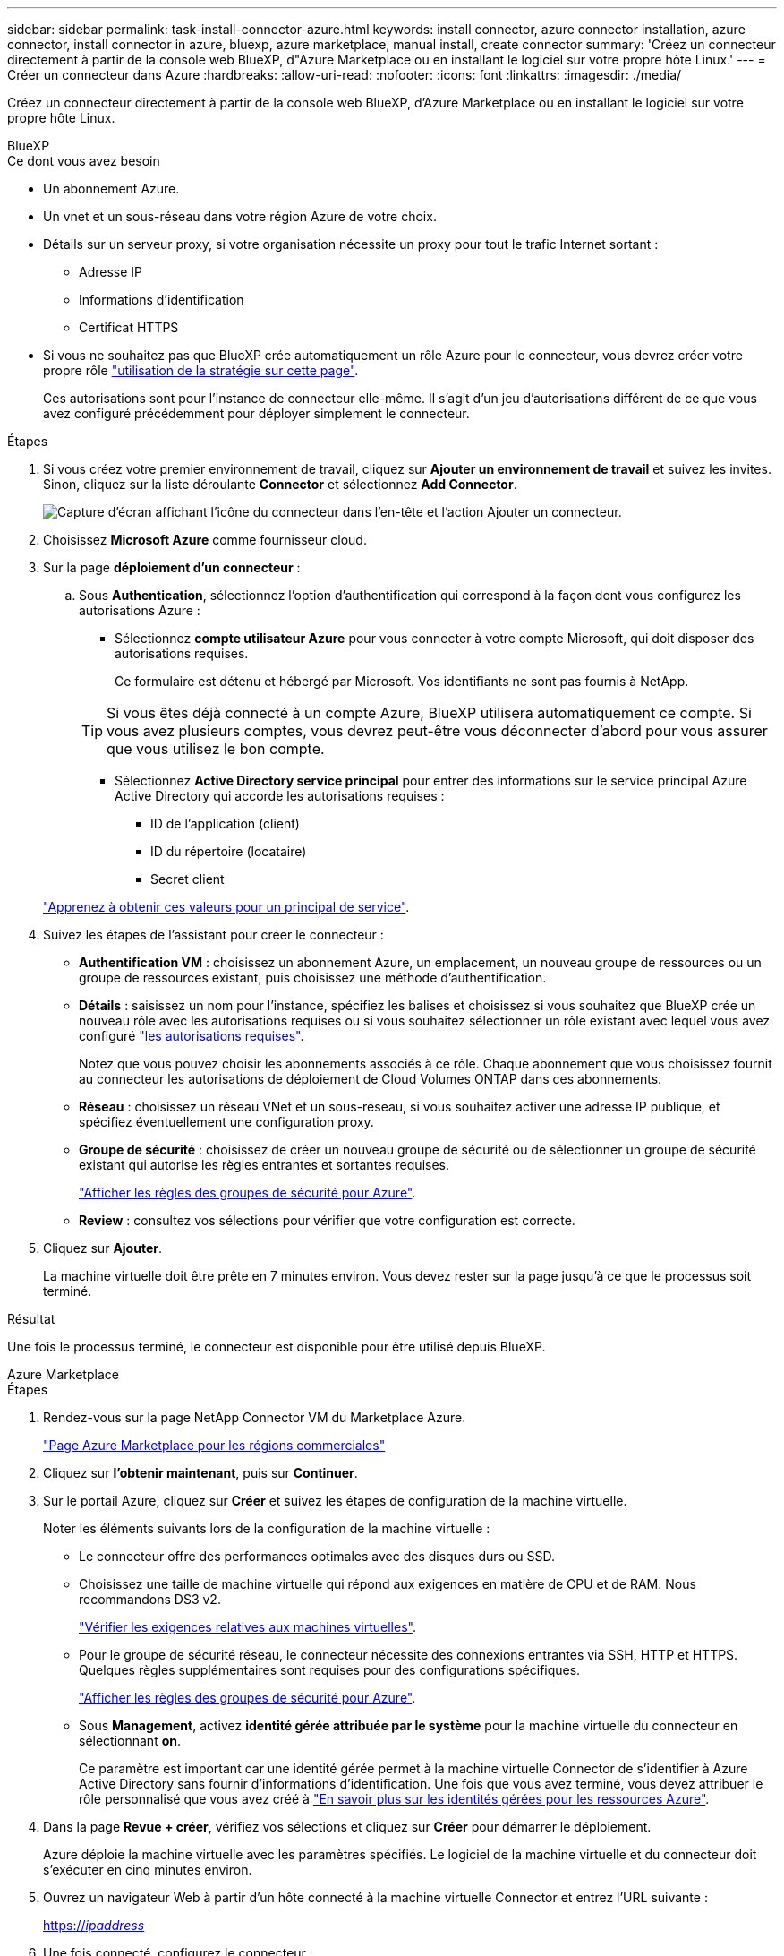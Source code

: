 ---
sidebar: sidebar 
permalink: task-install-connector-azure.html 
keywords: install connector, azure connector installation, azure connector, install connector in azure, bluexp, azure marketplace, manual install, create connector 
summary: 'Créez un connecteur directement à partir de la console web BlueXP, d"Azure Marketplace ou en installant le logiciel sur votre propre hôte Linux.' 
---
= Créer un connecteur dans Azure
:hardbreaks:
:allow-uri-read: 
:nofooter: 
:icons: font
:linkattrs: 
:imagesdir: ./media/


[role="lead"]
Créez un connecteur directement à partir de la console web BlueXP, d'Azure Marketplace ou en installant le logiciel sur votre propre hôte Linux.

[role="tabbed-block"]
====
.BlueXP
--
.Ce dont vous avez besoin
* Un abonnement Azure.
* Un vnet et un sous-réseau dans votre région Azure de votre choix.
* Détails sur un serveur proxy, si votre organisation nécessite un proxy pour tout le trafic Internet sortant :
+
** Adresse IP
** Informations d'identification
** Certificat HTTPS


* Si vous ne souhaitez pas que BlueXP crée automatiquement un rôle Azure pour le connecteur, vous devrez créer votre propre rôle link:reference-permissions-azure.html["utilisation de la stratégie sur cette page"].
+
Ces autorisations sont pour l'instance de connecteur elle-même. Il s'agit d'un jeu d'autorisations différent de ce que vous avez configuré précédemment pour déployer simplement le connecteur.



.Étapes
. Si vous créez votre premier environnement de travail, cliquez sur *Ajouter un environnement de travail* et suivez les invites. Sinon, cliquez sur la liste déroulante *Connector* et sélectionnez *Add Connector*.
+
image:screenshot_connector_add.gif["Capture d'écran affichant l'icône du connecteur dans l'en-tête et l'action Ajouter un connecteur."]

. Choisissez *Microsoft Azure* comme fournisseur cloud.
. Sur la page *déploiement d'un connecteur* :
+
.. Sous *Authentication*, sélectionnez l'option d'authentification qui correspond à la façon dont vous configurez les autorisations Azure :
+
*** Sélectionnez *compte utilisateur Azure* pour vous connecter à votre compte Microsoft, qui doit disposer des autorisations requises.
+
Ce formulaire est détenu et hébergé par Microsoft. Vos identifiants ne sont pas fournis à NetApp.

+

TIP: Si vous êtes déjà connecté à un compte Azure, BlueXP utilisera automatiquement ce compte. Si vous avez plusieurs comptes, vous devrez peut-être vous déconnecter d'abord pour vous assurer que vous utilisez le bon compte.

*** Sélectionnez *Active Directory service principal* pour entrer des informations sur le service principal Azure Active Directory qui accorde les autorisations requises :
+
**** ID de l'application (client)
**** ID du répertoire (locataire)
**** Secret client






+
link:task-set-up-permissions-azure.html["Apprenez à obtenir ces valeurs pour un principal de service"].

. Suivez les étapes de l'assistant pour créer le connecteur :
+
** *Authentification VM* : choisissez un abonnement Azure, un emplacement, un nouveau groupe de ressources ou un groupe de ressources existant, puis choisissez une méthode d'authentification.
** *Détails* : saisissez un nom pour l'instance, spécifiez les balises et choisissez si vous souhaitez que BlueXP crée un nouveau rôle avec les autorisations requises ou si vous souhaitez sélectionner un rôle existant avec lequel vous avez configuré link:reference-permissions-azure.html["les autorisations requises"].
+
Notez que vous pouvez choisir les abonnements associés à ce rôle. Chaque abonnement que vous choisissez fournit au connecteur les autorisations de déploiement de Cloud Volumes ONTAP dans ces abonnements.

** *Réseau* : choisissez un réseau VNet et un sous-réseau, si vous souhaitez activer une adresse IP publique, et spécifiez éventuellement une configuration proxy.
** *Groupe de sécurité* : choisissez de créer un nouveau groupe de sécurité ou de sélectionner un groupe de sécurité existant qui autorise les règles entrantes et sortantes requises.
+
link:reference-ports-azure.html["Afficher les règles des groupes de sécurité pour Azure"].

** *Review* : consultez vos sélections pour vérifier que votre configuration est correcte.


. Cliquez sur *Ajouter*.
+
La machine virtuelle doit être prête en 7 minutes environ. Vous devez rester sur la page jusqu'à ce que le processus soit terminé.



.Résultat
Une fois le processus terminé, le connecteur est disponible pour être utilisé depuis BlueXP.

--
.Azure Marketplace
--
.Étapes
. Rendez-vous sur la page NetApp Connector VM du Marketplace Azure.
+
https://azuremarketplace.microsoft.com/en-us/marketplace/apps/netapp.netapp-oncommand-cloud-manager["Page Azure Marketplace pour les régions commerciales"^]

. Cliquez sur *l'obtenir maintenant*, puis sur *Continuer*.
. Sur le portail Azure, cliquez sur *Créer* et suivez les étapes de configuration de la machine virtuelle.
+
Noter les éléments suivants lors de la configuration de la machine virtuelle :

+
** Le connecteur offre des performances optimales avec des disques durs ou SSD.
** Choisissez une taille de machine virtuelle qui répond aux exigences en matière de CPU et de RAM. Nous recommandons DS3 v2.
+
link:reference-host-requirements-azure["Vérifier les exigences relatives aux machines virtuelles"].

** Pour le groupe de sécurité réseau, le connecteur nécessite des connexions entrantes via SSH, HTTP et HTTPS. Quelques règles supplémentaires sont requises pour des configurations spécifiques.
+
link:reference-ports-azure.html["Afficher les règles des groupes de sécurité pour Azure"].

** Sous *Management*, activez *identité gérée attribuée par le système* pour la machine virtuelle du connecteur en sélectionnant *on*.
+
Ce paramètre est important car une identité gérée permet à la machine virtuelle Connector de s'identifier à Azure Active Directory sans fournir d'informations d'identification. Une fois que vous avez terminé, vous devez attribuer le rôle personnalisé que vous avez créé à https://docs.microsoft.com/en-us/azure/active-directory/managed-identities-azure-resources/overview["En savoir plus sur les identités gérées pour les ressources Azure"^].



. Dans la page *Revue + créer*, vérifiez vos sélections et cliquez sur *Créer* pour démarrer le déploiement.
+
Azure déploie la machine virtuelle avec les paramètres spécifiés. Le logiciel de la machine virtuelle et du connecteur doit s'exécuter en cinq minutes environ.

. Ouvrez un navigateur Web à partir d'un hôte connecté à la machine virtuelle Connector et entrez l'URL suivante :
+
https://_ipaddress_[]

. Une fois connecté, configurez le connecteur :
+
.. Spécifiez le compte BlueXP à associer au connecteur.
.. Entrez un nom pour le système.
.. Sous *exécutez-vous dans un environnement sécurisé ?* maintenez le mode restreint désactivé.
+
Vous devez désactiver le mode restreint, car ces étapes décrivent l'utilisation de BlueXP en mode standard. Vous devez activer le mode restreint uniquement si vous disposez d'un environnement sécurisé et souhaitez déconnecter ce compte des services back-end BlueXP. Si c'est le cas, link:task-quick-start-restricted-mode.html["Suivez les étapes pour démarrer avec BlueXP en mode restreint"].

.. Cliquez sur *commençons*.




Le connecteur est maintenant installé et configuré avec votre compte BlueXP.

.Et la suite ?
link:task-provide-permissions-azure.html["Fournissez à BlueXP les autorisations que vous avez précédemment configurées"].

--
.Installation manuelle
--
.Ce dont vous avez besoin
* Privilèges root pour installer le connecteur.
* Détails sur un serveur proxy, si un proxy est requis pour accéder à Internet à partir du connecteur.
+
Vous avez la possibilité de configurer un serveur proxy après l'installation, mais cela nécessite de redémarrer le connecteur.

* Un certificat signé par une autorité de certification, si le serveur proxy utilise HTTPS ou si le proxy est un proxy interceptant.
* Identité gérée activée sur la machine virtuelle dans Azure, qui permet de fournir les autorisations Azure requises via un rôle personnalisé.
+
https://learn.microsoft.com/en-us/azure/active-directory/managed-identities-azure-resources/qs-configure-portal-windows-vm["Documentation Microsoft Azure : configurez les identités gérées des ressources Azure sur une machine virtuelle à l'aide du portail Azure"^]



.Description de la tâche
* L'installation installe les outils de ligne de commande AWS (awscli), afin d'activer les procédures de reprise à partir du support NetApp.
+
Si vous recevez un message indiquant que l'installation de awscli a échoué, vous pouvez ignorer le message en toute sécurité. Le connecteur peut fonctionner sans outils.

* Le programme d'installation disponible sur le site du support NetApp peut être une version antérieure. Après l'installation, le connecteur se met automatiquement à jour si une nouvelle version est disponible.


.Étapes
. Vérifiez que docker est activé et exécuté.
+
[source, cli]
----
sudo systemctl enable docker && sudo systemctl start docker
----
. Si les variables système _http_proxy_ ou _https_proxy_ sont définies sur l'hôte, supprimez-les :
+
[source, cli]
----
unset http_proxy
unset https_proxy
----
+
Si vous ne supprimez pas ces variables système, l'installation échouera.

. Téléchargez le logiciel du connecteur à partir du https://mysupport.netapp.com/site/products/all/details/cloud-manager/downloads-tab["Site de support NetApp"^], Puis copiez-le sur l'hôte Linux.
+
Vous devez télécharger le programme d'installation du connecteur « en ligne » destiné à être utilisé sur votre réseau ou dans le cloud. Un programme d'installation séparé « hors ligne » est disponible pour le connecteur, mais il n'est pris en charge que pour les déploiements en mode privé.

. Attribuez des autorisations pour exécuter le script.
+
[source, cli]
----
chmod +x OnCommandCloudManager-<version>
----
+
Où <version> est la version du connecteur que vous avez téléchargé.

. Exécutez le script d'installation.
+
[source, cli]
----
 ./OnCommandCloudManager-<version> --proxy <HTTP or HTTPS proxy server> --cacert <path and file name of a CA-signed certificate>
----
+
Les paramètres --proxy et --cacert sont facultatifs. Si vous disposez d'un serveur proxy, vous devez entrer le ou les paramètres comme indiqué. Le programme d'installation ne vous invite pas à fournir des informations sur un proxy.

+
Voici un exemple de commande utilisant les deux paramètres facultatifs :

+
[source, cli]
----
 ./OnCommandCloudManager-V3.9.26 --proxy https://user:password@10.0.0.30:8080/ --cacert /tmp/cacert/certificate.cer
----
+
--proxy configure le connecteur pour utiliser un serveur proxy HTTP ou HTTPS à l'aide de l'un des formats suivants :

+
** \http://address:port
** \http://username:password@address:port
** \https://address:port
** \https://username:password@address:port


+
--cacert spécifie un certificat signé par une autorité de certification à utiliser pour l'accès HTTPS entre le connecteur et le serveur proxy. Ce paramètre est requis uniquement si vous spécifiez un serveur proxy HTTPS ou si le proxy est un proxy interceptant.

. Attendez la fin de l'installation.
+
À la fin de l'installation, le service connecteur (ocm) redémarre deux fois si vous avez spécifié un serveur proxy.

. Ouvrez un navigateur Web à partir d'un hôte connecté à la machine virtuelle Connector et entrez l'URL suivante :
+
https://_ipaddress_[]

. Une fois connecté, configurez le connecteur :
+
.. Spécifiez le compte BlueXP à associer au connecteur.
.. Entrez un nom pour le système.
.. Sous *exécutez-vous dans un environnement sécurisé ?* maintenez le mode restreint désactivé.
+
Vous devez désactiver le mode restreint, car ces étapes décrivent l'utilisation de BlueXP en mode standard. Vous devez activer le mode restreint uniquement si vous disposez d'un environnement sécurisé et souhaitez déconnecter ce compte des services back-end BlueXP. Si c'est le cas, link:task-quick-start-restricted-mode.html["Suivez les étapes pour démarrer avec BlueXP en mode restreint"].

.. Cliquez sur *commençons*.




.Résultat
Le connecteur est maintenant installé et configuré avec votre compte BlueXP.

.Et la suite ?
link:task-provide-permissions-azure.html["Fournissez à BlueXP les autorisations que vous avez précédemment configurées"].

--
====